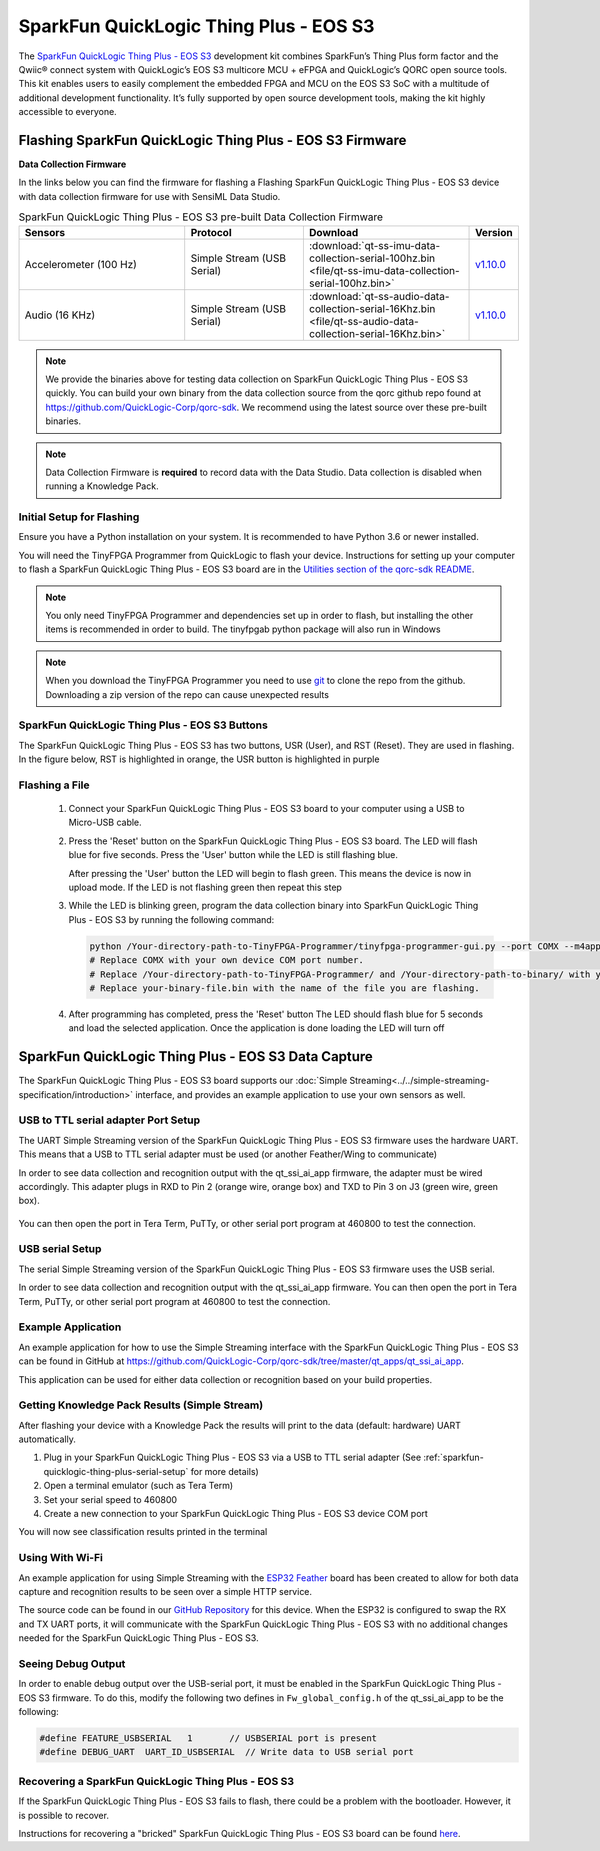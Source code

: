 .. meta::
   :title: Firmware - SparkFun QuickLogic Thing Plus - EOS S3
   :description: Guide for flashing SparkFun QuickLogic Thing Plus - EOS S3 firmware

=======================================
SparkFun QuickLogic Thing Plus - EOS S3
=======================================

The `SparkFun QuickLogic Thing Plus - EOS S3 <https://www.quicklogic.com/products/eos-s3/sparkfun-thing-plus/>`_ development kit combines SparkFun’s Thing Plus form factor and the Qwiic® connect system with QuickLogic’s EOS S3 multicore MCU + eFPGA and QuickLogic’s QORC open source tools. This kit enables users to easily complement the embedded FPGA and MCU on the EOS S3 SoC with a multitude of additional development functionality. It’s fully supported by open source development tools, making the kit highly accessible to everyone.

.. figure:: img/thing-plus.png
    :align: center
    :alt: SparkFun QuickLogic Thing Plus - EOS S3 Hardware




Flashing SparkFun QuickLogic Thing Plus - EOS S3 Firmware
---------------------------------------------------------

**Data Collection Firmware**

In the links below you can find the firmware for flashing a Flashing SparkFun QuickLogic Thing Plus - EOS S3 device with data collection firmware for use with SensiML Data Studio.


.. list-table:: SparkFun QuickLogic Thing Plus - EOS S3 pre-built Data Collection Firmware
   :widths: 35 25 35 10
   :header-rows: 1

   * - Sensors
     - Protocol
     - Download
     - Version
   * - Accelerometer (100 Hz)
     - Simple Stream (USB Serial)
     - :download:`qt-ss-imu-data-collection-serial-100hz.bin <file/qt-ss-imu-data-collection-serial-100hz.bin>`
     - `v1.10.0 <https://github.com/QuickLogic-Corp/qorc-sdk/tree/v1.10.0/qt_apps/qt_ssi_ai_app>`_ 
   * - Audio (16 KHz)
     - Simple Stream (USB Serial)
     - :download:`qt-ss-audio-data-collection-serial-16Khz.bin <file/qt-ss-audio-data-collection-serial-16Khz.bin>`
     - `v1.10.0 <https://github.com/QuickLogic-Corp/qorc-sdk/tree/v1.10.0/qt_apps/qt_ssi_ai_app>`_ 

.. note:: We provide the binaries above for testing data collection on SparkFun QuickLogic Thing Plus - EOS S3 quickly. You can build your own binary from the data collection source from the qorc github repo found at `https://github.com/QuickLogic-Corp/qorc-sdk <https://github.com/QuickLogic-Corp/qorc-sdk>`_. We recommend using the latest source over these pre-built binaries.

.. note:: Data Collection Firmware is **required** to record data with the Data Studio. Data collection is disabled when running a Knowledge Pack.


.. _initial-setup-for-flashing-sparkfun-thing-plus-quicklogic-eos-s3:

Initial Setup for Flashing
``````````````````````````

Ensure you have a Python installation on your system. It is recommended to have Python 3.6 or newer installed.

You will need the TinyFPGA Programmer from QuickLogic to flash your device. Instructions for setting up your computer to flash a SparkFun QuickLogic Thing Plus - EOS S3 board are in the `Utilities section of the qorc-sdk README <https://github.com/QuickLogic-Corp/qorc-sdk#utilities>`_.

.. note:: You only need TinyFPGA Programmer and dependencies set up in order to flash, but installing the other items is recommended in order to build. The tinyfpgab python package will also run in Windows

.. note:: When you download the TinyFPGA Programmer you need to use `git <https://git-scm.com/>`_ to clone the repo from the github. Downloading a zip version of the repo can cause unexpected results

SparkFun QuickLogic Thing Plus - EOS S3 Buttons
```````````````````````````````````````````````

The SparkFun QuickLogic Thing Plus - EOS S3 has two buttons, USR (User), and RST (Reset). They are used in flashing. In the figure below, RST is highlighted in orange, the USR button is highlighted in purple

.. figure:: img/qt-buttons-highlight.png
    :align: center
    :alt: SparkFun QuickLogic Thing Plus - EOS S3 buttons


.. _flashing-a-file-sparkfun-thing-plus-quicklogic-eos-s3:

Flashing a File
```````````````

 1. Connect your  SparkFun QuickLogic Thing Plus - EOS S3 board to your computer using a USB to Micro-USB cable.
 2. Press the 'Reset' button on the  SparkFun QuickLogic Thing Plus - EOS S3 board. The LED will flash blue for five seconds. Press the 'User' button while the LED is still flashing blue.

    After pressing the 'User' button the LED will begin to flash green. This means the device is now in upload mode. If the LED is not flashing green then repeat this step

 3. While the LED is blinking green, program the data collection binary into SparkFun QuickLogic Thing Plus - EOS S3 by running the following command:

    .. code-block:: bash

        python /Your-directory-path-to-TinyFPGA-Programmer/tinyfpga-programmer-gui.py --port COMX --m4app /Your-directory-path-to-binary/your-binary-file.bin --mode m4
        # Replace COMX with your own device COM port number.
        # Replace /Your-directory-path-to-TinyFPGA-Programmer/ and /Your-directory-path-to-binary/ with your computer's file path locations.
        # Replace your-binary-file.bin with the name of the file you are flashing.

 4. After programming has completed, press the 'Reset' button
    The LED should flash blue for 5 seconds and load the selected application. Once the application is done loading the LED will turn off

SparkFun QuickLogic Thing Plus - EOS S3 Data Capture
-----------------------------------------------------

The SparkFun QuickLogic Thing Plus - EOS S3 board supports our :doc:`Simple Streaming<../../simple-streaming-specification/introduction>` interface, and provides an example application to use your own sensors as well.

.. _sparkfun-quicklogic-thing-plus-serial-setup:

USB to TTL serial adapter Port Setup
````````````````````````````````````

The UART Simple Streaming version of the SparkFun QuickLogic Thing Plus - EOS S3 firmware uses the hardware UART. This means that a USB to TTL serial adapter must be used (or another Feather/Wing to communicate)

In order to see data collection and recognition output with the qt_ssi_ai_app firmware, the adapter must be wired accordingly. This adapter plugs in RXD to Pin 2 (orange wire, orange box) and TXD to Pin 3 on J3 (green wire, green box).

.. figure:: img/qt-usb-ttl-highlight.jpg
    :align: center
    :alt: SparkFun QuickLogic Thing Plus - EOS S3 TTL-USB Pin connections

You can then open the port in Tera Term, PuTTy, or other serial port program at 460800 to test the connection.


USB serial Setup
````````````````

The serial Simple Streaming version of the SparkFun QuickLogic Thing Plus - EOS S3 firmware uses the USB serial.

In order to see data collection and recognition output with the qt_ssi_ai_app firmware. You can then open the port in Tera Term, PuTTy, or other serial port program at 460800 to test the connection.


Example Application
```````````````````

An example application for how to use the Simple Streaming interface with the SparkFun QuickLogic Thing Plus - EOS S3 can be found in GitHub at `<https://github.com/QuickLogic-Corp/qorc-sdk/tree/master/qt_apps/qt_ssi_ai_app>`_.

This application can be used for either data collection or recognition based on your build properties.

Getting Knowledge Pack Results (Simple Stream)
``````````````````````````````````````````````

After flashing your device with a Knowledge Pack the results will print to the data (default: hardware) UART automatically.

1. Plug in your SparkFun QuickLogic Thing Plus - EOS S3 via a USB to TTL serial adapter (See :ref:`sparkfun-quicklogic-thing-plus-serial-setup` for more details)
2. Open a terminal emulator (such as Tera Term)
3. Set your serial speed to 460800
4. Create a new connection to your SparkFun QuickLogic Thing Plus - EOS S3 device COM port

You will now see classification results printed in the terminal

Using With Wi-Fi
````````````````

An example application for using Simple Streaming with the `ESP32 Feather <https://www.adafruit.com/product/3405>`_ board has been created to allow for both data capture and recognition results to be seen over a simple HTTP service.

The source code can be found in our `GitHub Repository <https://github.com/sensiml/esp32_simple_http_uart>`_ for this device. When the ESP32 is configured to swap the RX and TX UART ports, it will communicate with the SparkFun QuickLogic Thing Plus - EOS S3 with no additional changes needed for the SparkFun QuickLogic Thing Plus - EOS S3.


Seeing Debug Output
```````````````````

In order to enable debug output over the USB-serial port, it must be enabled in the SparkFun QuickLogic Thing Plus - EOS S3 firmware. To do this, modify the following two defines in ``Fw_global_config.h`` of the qt_ssi_ai_app to be the following:

.. code-block:: C

    #define FEATURE_USBSERIAL   1       // USBSERIAL port is present
    #define DEBUG_UART  UART_ID_USBSERIAL  // Write data to USB serial port

.. _getting-knowledge-pack-results-sparkfun-thing-plus-quicklogic-eos-s3-simple-stream:

Recovering a SparkFun QuickLogic Thing Plus - EOS S3
```````````````````````````````````````````````````````

If the SparkFun QuickLogic Thing Plus - EOS S3 fails to flash, there could be a problem with the bootloader. However, it is possible to recover.

Instructions for recovering a "bricked" SparkFun QuickLogic Thing Plus - EOS S3 board can be found `here <https://github.com/QuickLogic-Corp/qt-initial-bins>`_.
